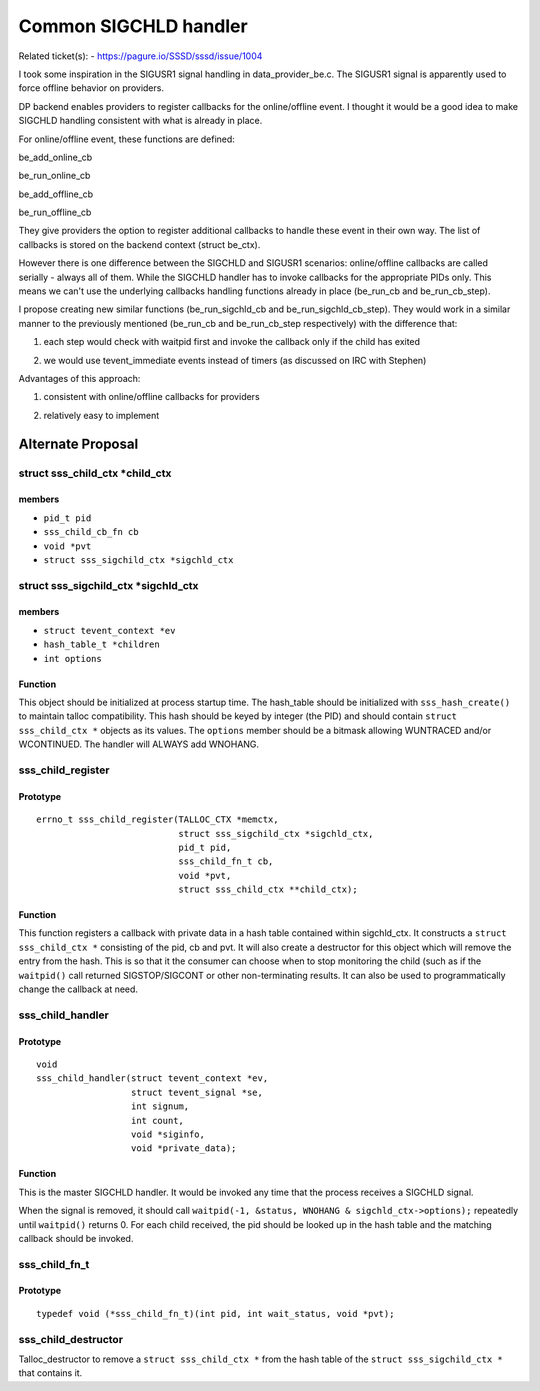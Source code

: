 Common SIGCHLD handler
======================

Related ticket(s):
-   `https://pagure.io/SSSD/sssd/issue/1004 <https://pagure.io/SSSD/sssd/issue/1004>`__

I took some inspiration in the SIGUSR1 signal handling in
data\_provider\_be.c. The SIGUSR1 signal is apparently used to force
offline behavior on providers.

DP backend enables providers to register callbacks for the
online/offline event. I thought it would be a good idea to make SIGCHLD
handling consistent with what is already in place.

For online/offline event, these functions are defined:

be\_add\_online\_cb

be\_run\_online\_cb

be\_add\_offline\_cb

be\_run\_offline\_cb

They give providers the option to register additional callbacks to
handle these event in their own way. The list of callbacks is stored on
the backend context (struct be\_ctx).

However there is one difference between the SIGCHLD and SIGUSR1
scenarios: online/offline callbacks are called serially - always all of
them. While the SIGCHLD handler has to invoke callbacks for the
appropriate PIDs only. This means we can't use the underlying callbacks
handling functions already in place (be\_run\_cb and be\_run\_cb\_step).

I propose creating new similar functions (be\_run\_sigchld\_cb and
be\_run\_sigchld\_cb\_step). They would work in a similar manner to the
previously mentioned (be\_run\_cb and be\_run\_cb\_step respectively)
with the difference that:

#. each step would check with waitpid first and invoke the callback only
   if the child has exited

2. we would use tevent\_immediate events instead of timers (as discussed
   on IRC with Stephen)

Advantages of this approach:

#. consistent with online/offline callbacks for providers

2. relatively easy to implement

Alternate Proposal
------------------

struct sss\_child\_ctx \*child\_ctx
~~~~~~~~~~~~~~~~~~~~~~~~~~~~~~~~~~~

members
^^^^^^^

-  ``pid_t pid``
-  ``sss_child_cb_fn cb``
-  ``void *pvt``
-  ``struct sss_sigchild_ctx *sigchld_ctx``

struct sss\_sigchild\_ctx \*sigchld\_ctx
~~~~~~~~~~~~~~~~~~~~~~~~~~~~~~~~~~~~~~~~

members
^^^^^^^

-  ``struct tevent_context *ev``
-  ``hash_table_t *children``
-  ``int options``

Function
^^^^^^^^

This object should be initialized at process startup time. The
hash\_table should be initialized with ``sss_hash_create()`` to maintain
talloc compatibility. This hash should be keyed by integer (the PID) and
should contain ``struct sss_child_ctx *`` objects as its values. The
``options`` member should be a bitmask allowing WUNTRACED and/or
WCONTINUED. The handler will ALWAYS add WNOHANG.

sss\_child\_register
~~~~~~~~~~~~~~~~~~~~

Prototype
^^^^^^^^^

::

    errno_t sss_child_register(TALLOC_CTX *memctx,
                               struct sss_sigchild_ctx *sigchld_ctx,
                               pid_t pid,
                               sss_child_fn_t cb,
                               void *pvt,
                               struct sss_child_ctx **child_ctx);

Function
^^^^^^^^

This function registers a callback with private data in a hash table
contained within sigchld\_ctx. It constructs a
``struct sss_child_ctx *`` consisting of the pid, cb and pvt. It will
also create a destructor for this object which will remove the entry
from the hash. This is so that it the consumer can choose when to stop
monitoring the child (such as if the ``waitpid()`` call returned
SIGSTOP/SIGCONT or other non-terminating results. It can also be used to
programmatically change the callback at need.

sss\_child\_handler
~~~~~~~~~~~~~~~~~~~

Prototype
^^^^^^^^^

::

    void
    sss_child_handler(struct tevent_context *ev,
                      struct tevent_signal *se,
                      int signum,
                      int count,
                      void *siginfo,
                      void *private_data);

Function
^^^^^^^^

This is the master SIGCHLD handler. It would be invoked any time that
the process receives a SIGCHLD signal.

When the signal is removed, it should call
``waitpid(-1, &status, WNOHANG & sigchld_ctx->options);`` repeatedly
until ``waitpid()`` returns 0. For each child received, the pid should
be looked up in the hash table and the matching callback should be
invoked.

sss\_child\_fn\_t
~~~~~~~~~~~~~~~~~

Prototype
^^^^^^^^^

::

    typedef void (*sss_child_fn_t)(int pid, int wait_status, void *pvt);

sss\_child\_destructor
~~~~~~~~~~~~~~~~~~~~~~

Talloc\_destructor to remove a ``struct sss_child_ctx *`` from the hash
table of the ``struct sss_sigchild_ctx *`` that contains it.

